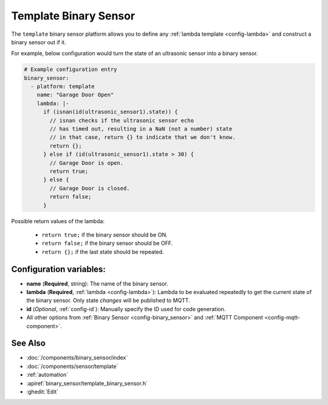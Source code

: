 Template Binary Sensor
======================

.. seo::
    :description: Instructions for setting up template binary sensors.
    :image: description.png

The ``template`` binary sensor platform allows you to define any :ref:`lambda template <config-lambda>`
and construct a binary sensor out if it.

For example, below configuration would turn the state of an ultrasonic sensor into
a binary sensor.

.. code-block:: yaml

    # Example configuration entry
    binary_sensor:
      - platform: template
        name: "Garage Door Open"
        lambda: |-
          if (isnan(id(ultrasonic_sensor1).state)) {
            // isnan checks if the ultrasonic sensor echo
            // has timed out, resulting in a NaN (not a number) state
            // in that case, return {} to indicate that we don't know.
            return {};
          } else if (id(ultrasonic_sensor1).state > 30) {
            // Garage Door is open.
            return true;
          } else {
            // Garage Door is closed.
            return false;
          }

Possible return values of the lambda:

 - ``return true;`` if the binary sensor should be ON.
 - ``return false;`` if the binary sensor should be OFF.
 - ``return {};`` if the last state should be repeated.

Configuration variables:
------------------------

-  **name** (**Required**, string): The name of the binary sensor.
-  **lambda** (**Required**, :ref:`lambda <config-lambda>`):
   Lambda to be evaluated repeatedly to get the current state of the binary sensor.
   Only state *changes* will be published to MQTT.
-  **id** (*Optional*,
   :ref:`config-id`): Manually specify
   the ID used for code generation.
-  All other options from :ref:`Binary Sensor <config-binary_sensor>`
   and :ref:`MQTT Component <config-mqtt-component>`.

See Also
--------

- :doc:`/components/binary_sensor/index`
- :doc:`/components/sensor/template`
- :ref:`automation`
- :apiref:`binary_sensor/template_binary_sensor.h`
- :ghedit:`Edit`

.. disqus::
